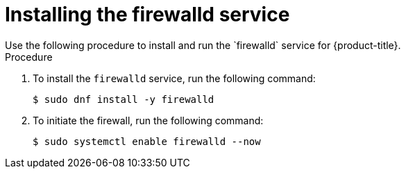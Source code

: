 // Module included in the following assemblies:
//
// * microshift_configuring/microshift-networking.adoc

:_content-type: PROCEDURE
[id="microshift-firewall-install_{context}"]
= Installing the firewalld service
Use the following procedure to install and run the `firewalld` service for {product-title}.

.Procedure

. To install the `firewalld` service, run the following command:
+
[source,terminal]
----
$ sudo dnf install -y firewalld
----

. To initiate the firewall, run the following command:
+
[source,terminal]
----
$ sudo systemctl enable firewalld --now
----
